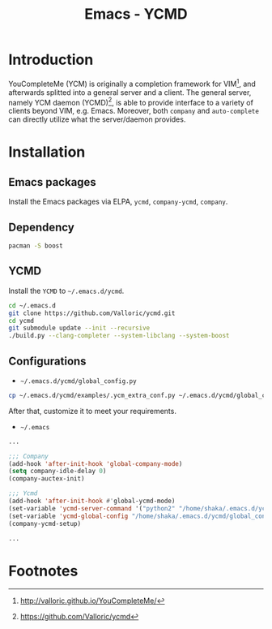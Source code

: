 #+TITLE: Emacs - YCMD

* Introduction
YouCompleteMe (YCM) is originally a completion framework for VIM[fn:2], and afterwards splitted into a general server and a client. The general server, namely YCM daemon (YCMD)[fn:1], is able to provide interface to a variety of clients beyond VIM, e.g. Emacs. Moreover, both =company= and =auto-complete= can directly utilize what the server/daemon provides.
* Installation
** Emacs packages
Install the Emacs packages via ELPA, =ycmd=, =company-ycmd=, =company=.
** Dependency
#+BEGIN_SRC sh
pacman -S boost
#+END_SRC
** YCMD
Install the =YCMD= to =~/.emacs.d/ycmd=.
#+BEGIN_SRC sh
cd ~/.emacs.d
git clone https://github.com/Valloric/ycmd.git
cd ycmd
git submodule update --init --recursive
./build.py --clang-completer --system-libclang --system-boost
#+END_SRC
** Configurations
- =~/.emacs.d/ycmd/global_config.py=
#+BEGIN_SRC sh
cp ~/.emacs.d/ycmd/examples/.ycm_extra_conf.py ~/.emacs.d/ycmd/global_config.py
#+END_SRC
After that, customize it to meet your requirements.
- =~/.emacs=
#+BEGIN_SRC emacs-lisp
...

;;; Company
(add-hook 'after-init-hook 'global-company-mode) 
(setq company-idle-delay 0) 
(company-auctex-init) 

;;; Ycmd
(add-hook 'after-init-hook #'global-ycmd-mode)
(set-variable 'ycmd-server-command '("python2" "/home/shaka/.emacs.d/ycmd/ycmd"))
(set-variable 'ycmd-global-config "/home/shaka/.emacs.d/ycmd/global_config.py") 
(company-ycmd-setup)

...
#+END_SRC

* Footnotes

[fn:2] http://valloric.github.io/YouCompleteMe/

[fn:1] https://github.com/Valloric/ycmd

